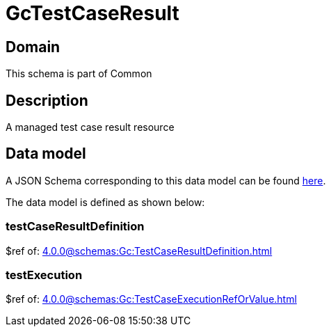 = GcTestCaseResult

[#domain]
== Domain

This schema is part of Common

[#description]
== Description
A managed test case result resource


[#data_model]
== Data model

A JSON Schema corresponding to this data model can be found https://tmforum.org[here].

The data model is defined as shown below:


=== testCaseResultDefinition
$ref of: xref:4.0.0@schemas:Gc:TestCaseResultDefinition.adoc[]


=== testExecution
$ref of: xref:4.0.0@schemas:Gc:TestCaseExecutionRefOrValue.adoc[]

